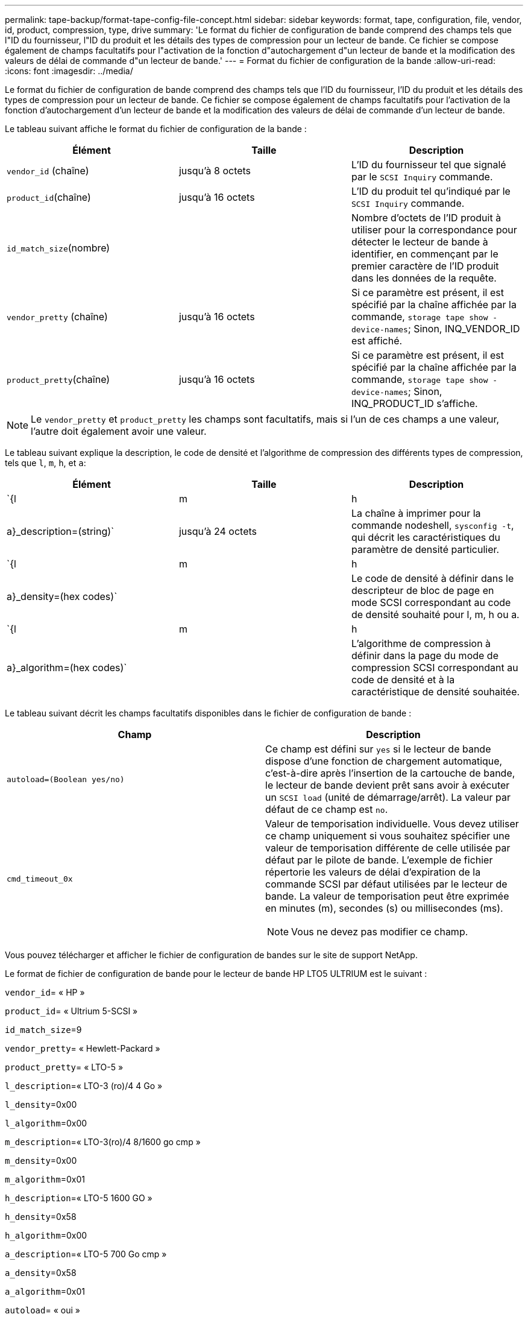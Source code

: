 ---
permalink: tape-backup/format-tape-config-file-concept.html 
sidebar: sidebar 
keywords: format, tape, configuration, file, vendor, id, product, compression, type, drive 
summary: 'Le format du fichier de configuration de bande comprend des champs tels que l"ID du fournisseur, l"ID du produit et les détails des types de compression pour un lecteur de bande. Ce fichier se compose également de champs facultatifs pour l"activation de la fonction d"autochargement d"un lecteur de bande et la modification des valeurs de délai de commande d"un lecteur de bande.' 
---
= Format du fichier de configuration de la bande
:allow-uri-read: 
:icons: font
:imagesdir: ../media/


[role="lead"]
Le format du fichier de configuration de bande comprend des champs tels que l'ID du fournisseur, l'ID du produit et les détails des types de compression pour un lecteur de bande. Ce fichier se compose également de champs facultatifs pour l'activation de la fonction d'autochargement d'un lecteur de bande et la modification des valeurs de délai de commande d'un lecteur de bande.

Le tableau suivant affiche le format du fichier de configuration de la bande :

|===
| Élément | Taille | Description 


 a| 
`vendor_id` (chaîne)
 a| 
jusqu'à 8 octets
 a| 
L'ID du fournisseur tel que signalé par le `SCSI Inquiry` commande.



 a| 
`product_id`(chaîne)
 a| 
jusqu'à 16 octets
 a| 
L'ID du produit tel qu'indiqué par le `SCSI Inquiry` commande.



 a| 
`id_match_size`(nombre)
 a| 
 a| 
Nombre d'octets de l'ID produit à utiliser pour la correspondance pour détecter le lecteur de bande à identifier, en commençant par le premier caractère de l'ID produit dans les données de la requête.



 a| 
`vendor_pretty` (chaîne)
 a| 
jusqu'à 16 octets
 a| 
Si ce paramètre est présent, il est spécifié par la chaîne affichée par la commande, `storage tape show -device-names`; Sinon, INQ_VENDOR_ID est affiché.



 a| 
`product_pretty`(chaîne)
 a| 
jusqu'à 16 octets
 a| 
Si ce paramètre est présent, il est spécifié par la chaîne affichée par la commande, `storage tape show -device-names`; Sinon, INQ_PRODUCT_ID s'affiche.

|===
[NOTE]
====
Le `vendor_pretty` et `product_pretty` les champs sont facultatifs, mais si l'un de ces champs a une valeur, l'autre doit également avoir une valeur.

====
Le tableau suivant explique la description, le code de densité et l'algorithme de compression des différents types de compression, tels que `l`, `m`, `h`, et `a`:

|===
| Élément | Taille | Description 


 a| 
`{l | m | h | a}_description=(string)`
 a| 
jusqu'à 24 octets
 a| 
La chaîne à imprimer pour la commande nodeshell, `sysconfig -t`, qui décrit les caractéristiques du paramètre de densité particulier.



 a| 
`{l | m | h | a}_density=(hex codes)`
 a| 
 a| 
Le code de densité à définir dans le descripteur de bloc de page en mode SCSI correspondant au code de densité souhaité pour l, m, h ou a.



 a| 
`{l | m | h | a}_algorithm=(hex codes)`
 a| 
 a| 
L'algorithme de compression à définir dans la page du mode de compression SCSI correspondant au code de densité et à la caractéristique de densité souhaitée.

|===
Le tableau suivant décrit les champs facultatifs disponibles dans le fichier de configuration de bande :

|===
| Champ | Description 


 a| 
`autoload=(Boolean yes/no)`
 a| 
Ce champ est défini sur `yes` si le lecteur de bande dispose d'une fonction de chargement automatique, c'est-à-dire après l'insertion de la cartouche de bande, le lecteur de bande devient prêt sans avoir à exécuter un `SCSI load` (unité de démarrage/arrêt). La valeur par défaut de ce champ est `no`.



 a| 
`cmd_timeout_0x`
 a| 
Valeur de temporisation individuelle. Vous devez utiliser ce champ uniquement si vous souhaitez spécifier une valeur de temporisation différente de celle utilisée par défaut par le pilote de bande. L'exemple de fichier répertorie les valeurs de délai d'expiration de la commande SCSI par défaut utilisées par le lecteur de bande. La valeur de temporisation peut être exprimée en minutes (m), secondes (s) ou millisecondes (ms).

[NOTE]
====
Vous ne devez pas modifier ce champ.

====
|===
Vous pouvez télécharger et afficher le fichier de configuration de bandes sur le site de support NetApp.

Le format de fichier de configuration de bande pour le lecteur de bande HP LTO5 ULTRIUM est le suivant :

`vendor_id`= « HP »

`product_id`= « Ultrium 5-SCSI »

`id_match_size`=9

`vendor_pretty`= « Hewlett-Packard »

`product_pretty`= « LTO-5 »

`l_description`=« LTO-3 (ro)/4 4 Go »

`l_density`=0x00

`l_algorithm`=0x00

`m_description`=« LTO-3(ro)/4 8/1600 go cmp »

`m_density`=0x00

`m_algorithm`=0x01

`h_description`=« LTO-5 1600 GO »

`h_density`=0x58

`h_algorithm`=0x00

`a_description`=« LTO-5 700 Go cmp »

`a_density`=0x58

`a_algorithm`=0x01

`autoload`= « oui »

https://mysupport.netapp.com/site/tools/tool-eula/5f4d322319c1ab1cf34fd063["Outils NetApp : fichiers de configuration des lecteurs de bandes"]
